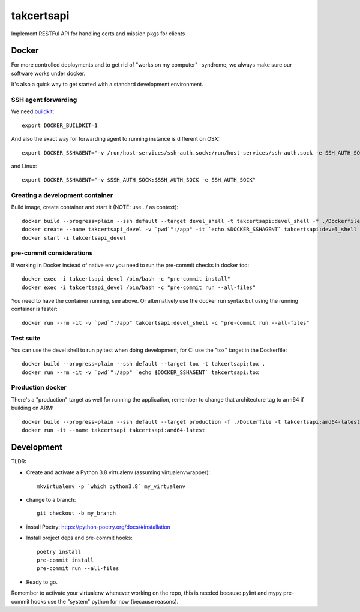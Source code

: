 ===========
takcertsapi
===========

Implement RESTFul API for handling certs and mission pkgs for clients


Docker
------

For more controlled deployments and to get rid of "works on my computer" -syndrome, we always
make sure our software works under docker.

It's also a quick way to get started with a standard development environment.

SSH agent forwarding
^^^^^^^^^^^^^^^^^^^^

We need buildkit_::

    export DOCKER_BUILDKIT=1

.. _buildkit: https://docs.docker.com/develop/develop-images/build_enhancements/

And also the exact way for forwarding agent to running instance is different on OSX::

    export DOCKER_SSHAGENT="-v /run/host-services/ssh-auth.sock:/run/host-services/ssh-auth.sock -e SSH_AUTH_SOCK=/run/host-services/ssh-auth.sock"

and Linux::

    export DOCKER_SSHAGENT="-v $SSH_AUTH_SOCK:$SSH_AUTH_SOCK -e SSH_AUTH_SOCK"

Creating a development container
^^^^^^^^^^^^^^^^^^^^^^^^^^^^^^^^

Build image, create container and start it (NOTE: use ../ as context)::

    docker build --progress=plain --ssh default --target devel_shell -t takcertsapi:devel_shell -f ./Dockerfile ../
    docker create --name takcertsapi_devel -v `pwd`":/app" -it `echo $DOCKER_SSHAGENT` takcertsapi:devel_shell
    docker start -i takcertsapi_devel

pre-commit considerations
^^^^^^^^^^^^^^^^^^^^^^^^^

If working in Docker instead of native env you need to run the pre-commit checks in docker too::

    docker exec -i takcertsapi_devel /bin/bash -c "pre-commit install"
    docker exec -i takcertsapi_devel /bin/bash -c "pre-commit run --all-files"

You need to have the container running, see above. Or alternatively use the docker run syntax but using
the running container is faster::

    docker run --rm -it -v `pwd`":/app" takcertsapi:devel_shell -c "pre-commit run --all-files"

Test suite
^^^^^^^^^^

You can use the devel shell to run py.test when doing development, for CI use
the "tox" target in the Dockerfile::

    docker build --progress=plain --ssh default --target tox -t takcertsapi:tox .
    docker run --rm -it -v `pwd`":/app" `echo $DOCKER_SSHAGENT` takcertsapi:tox

Production docker
^^^^^^^^^^^^^^^^^

There's a "production" target as well for running the application, remember to change that
architecture tag to arm64 if building on ARM::

    docker build --progress=plain --ssh default --target production -f ./Dockerfile -t takcertsapi:amd64-latest ../
    docker run -it --name takcertsapi takcertsapi:amd64-latest

Development
-----------

TLDR:

- Create and activate a Python 3.8 virtualenv (assuming virtualenvwrapper)::

    mkvirtualenv -p `which python3.8` my_virtualenv

- change to a branch::

    git checkout -b my_branch

- install Poetry: https://python-poetry.org/docs/#installation
- Install project deps and pre-commit hooks::

    poetry install
    pre-commit install
    pre-commit run --all-files

- Ready to go.

Remember to activate your virtualenv whenever working on the repo, this is needed
because pylint and mypy pre-commit hooks use the "system" python for now (because reasons).
